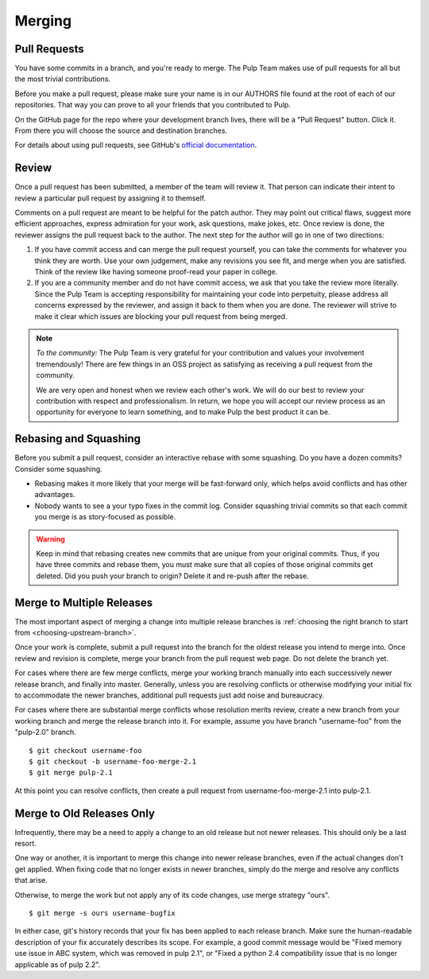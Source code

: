 Merging
=======

Pull Requests
-------------

You have some commits in a branch, and you're ready to merge. The Pulp Team makes
use of pull requests for all but the most trivial contributions.

Before you make a pull request, please make sure your name is in our AUTHORS file
found at the root of each of our repositories. That way you can prove to all your
friends that you contributed to Pulp.

On the GitHub page for the repo where your development branch lives, there will be
a "Pull Request" button. Click it. From there you will choose the source and
destination branches.

For details about using pull requests, see GitHub's
`official documentation <https://help.github.com/articles/using-pull-requests>`_.


Review
------

Once a pull request has been submitted, a member of the team will review it.
That person can indicate their intent to review a particular pull request by
assigning it to themself.

Comments on a pull request are meant to be helpful for the patch author. They
may point out critical flaws, suggest more efficient approaches, express admiration
for your work, ask questions, make jokes, etc. Once review is done, the reviewer
assigns the pull request back to the author. The next step for the author will
go in one of two directions:

1. If you have commit access and can merge the pull request yourself, you can
   take the comments for whatever you think they are worth. Use your own
   judgement, make any revisions you see fit, and merge when you are satisfied.
   Think of the review like having someone proof-read your paper in college.

2. If you are a community member and do not have commit access, we ask that you
   take the review more literally. Since the Pulp Team is accepting responsibility
   for maintaining your code into perpetuity, please address all concerns expressed
   by the reviewer, and assign it back to them when you are done. The reviewer
   will strive to make it clear which issues are blocking your pull request from
   being merged.

.. note::
   *To the community:* The Pulp Team is very grateful for your contribution and
   values your involvement tremendously! There are few things in an OSS project as
   satisfying as receiving a pull request from the community.

   We are very open and honest when we review each other's work. We will do our
   best to review your contribution with respect and professionalism. In return,
   we hope you will accept our review process as an opportunity for everyone to
   learn something, and to make Pulp the best product it can be.


Rebasing and Squashing
----------------------

Before you submit a pull request, consider an interactive rebase with some
squashing. Do you have a dozen commits? Consider some squashing.

- Rebasing makes it more likely that your merge will be fast-forward only, which
  helps avoid conflicts and has other advantages.
- Nobody wants to see a your typo fixes in the commit log. Consider squashing
  trivial commits so that each commit you merge is as story-focused as possible.

.. warning::
   Keep in mind that rebasing creates new commits that are unique from your
   original commits. Thus, if you have three commits and rebase them, you must
   make sure that all copies of those original commits get deleted. Did you push
   your branch to origin? Delete it and re-push after the rebase.


Merge to Multiple Releases
--------------------------

The most important aspect of merging a change into multiple release branches is
:ref:`choosing the right branch to start from <choosing-upstream-branch>`.

Once your work is complete, submit a pull request into the branch for the oldest
release you intend to merge into. Once review and revision is complete, merge
your branch from the pull request web page. Do not delete the branch yet.

For cases where there are few merge conflicts, merge your working branch manually
into each successively newer release branch, and finally into master. Generally,
unless you are resolving conflicts or otherwise modifying your initial fix to
accommodate the newer branches, additional pull requests just add noise and bureaucracy.

For cases where there are substantial merge conflicts whose resolution merits
review, create a new branch from your working branch and merge the release branch
into it. For example, assume you have branch "username-foo" from the "pulp-2.0"
branch.

::

  $ git checkout username-foo
  $ git checkout -b username-foo-merge-2.1
  $ git merge pulp-2.1

At this point you can resolve conflicts, then create a pull request from
username-foo-merge-2.1 into pulp-2.1.


Merge to Old Releases Only
--------------------------

Infrequently, there may be a need to apply a change to an old release but not
newer releases. This should only be a last resort.

One way or another, it is important to merge this change into newer release
branches, even if the actual changes don't get applied. When fixing code that no
longer exists in newer branches, simply do the merge and resolve any conflicts
that arise.

Otherwise, to merge the work but not apply any of its code changes, use merge
strategy "ours".

::

  $ git merge -s ours username-bugfix

In either case, git's history records that your fix has been applied to each
release branch. Make sure the human-readable description of your fix accurately
describes its scope. For example, a good commit message would be
"Fixed memory use issue in ABC system, which was removed in pulp 2.1", or
"Fixed a python 2.4 compatibility issue that is no longer applicable as of pulp
2.2".
